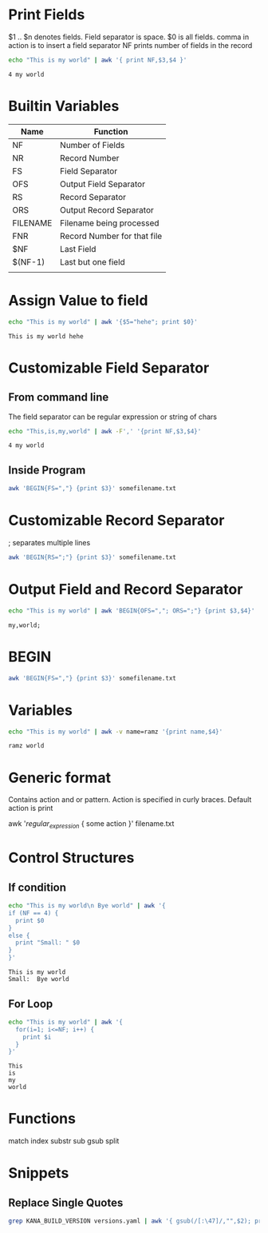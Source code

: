 * Print Fields
  $1 .. $n denotes fields. Field separator is space.
  $0 is all fields.
  comma in action is to insert a field separator
  NF prints number of fields in the record

  #+begin_src bash
  echo "This is my world" | awk '{ print NF,$3,$4 }'
  #+end_src

  #+RESULTS:
  : 4 my world
* Builtin Variables
  | Name     | Function                    |
  |----------+-----------------------------|
  | NF       | Number of Fields            |
  | NR       | Record Number               |
  | FS       | Field Separator             |
  | OFS      | Output Field Separator      |
  | RS       | Record Separator            |
  | ORS      | Output Record Separator     |
  | FILENAME | Filename being processed    |
  | FNR      | Record Number for that file |
  | $NF      | Last Field                  |
  | $(NF-1)  | Last but one field          |
  |          |                             |
* Assign Value to field
  #+begin_src bash
  echo "This is my world" | awk '{$5="hehe"; print $0}'
  #+end_src

  #+RESULTS:
  : This is my world hehe

* Customizable Field Separator
** From command line
  The field separator can be regular expression or string of chars
  #+begin_src bash
  echo "This,is,my,world" | awk -F',' '{print NF,$3,$4}'
  #+end_src

  #+RESULTS:
  : 4 my world

** Inside Program
   #+begin_src bash
   awk 'BEGIN{FS=","} {print $3}' somefilename.txt
   #+end_src
* Customizable Record Separator
  ; separates multiple lines
  #+begin_src bash
   awk 'BEGIN{RS=";"} {print $3}' somefilename.txt
   #+end_src
* Output Field and Record Separator
  #+begin_src bash :results verbatim
  echo "This is my world" | awk 'BEGIN{OFS=","; ORS=";"} {print $3,$4}'
  #+end_src

  #+RESULTS:
  : my,world;

* BEGIN
  #+begin_src bash
   awk 'BEGIN{FS=","} {print $3}' somefilename.txt
   #+end_src
* Variables
  #+begin_src bash
  echo "This is my world" | awk -v name=ramz '{print name,$4}'
  #+end_src

  #+RESULTS:
  : ramz world

* Generic format
  Contains action and or pattern. Action is specified in curly braces.
  Default action is print

  awk '/regular_expression/ { some action }' filename.txt
* Control Structures
** If condition
  #+begin_src bash :results verbatim
  echo "This is my world\n Bye world" | awk '{
  if (NF == 4) {
    print $0
  }
  else {
    print "Small: " $0
  }
  }'
  #+end_src

  #+RESULTS:
  : This is my world
  : Small:  Bye world
** For Loop
   #+begin_src bash :results verbatim
   echo "This is my world" | awk '{
     for(i=1; i<=NF; i++) {
       print $i
     }
   }'
   #+end_src

   #+RESULTS:
   : This
   : is
   : my
   : world
* Functions
  match
  index
  substr
  sub
  gsub
  split
* Snippets
** Replace Single Quotes
   #+BEGIN_SRC bash
   grep KANA_BUILD_VERSION versions.yaml | awk '{ gsub(/[:\47]/,"",$2); print $2 }'
   #+END_SRC
